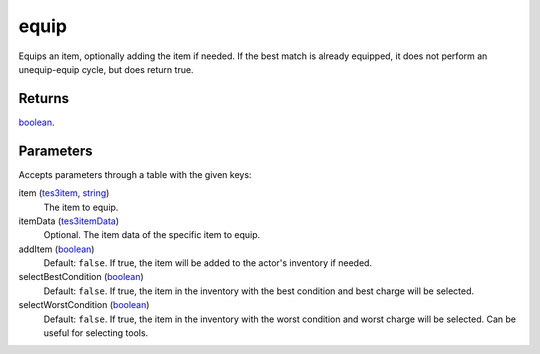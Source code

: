equip
====================================================================================================

Equips an item, optionally adding the item if needed. If the best match is already equipped, it does not perform an unequip-equip cycle, but does return true.

Returns
----------------------------------------------------------------------------------------------------

`boolean`_.

Parameters
----------------------------------------------------------------------------------------------------

Accepts parameters through a table with the given keys:

item (`tes3item`_, `string`_)
    The item to equip.

itemData (`tes3itemData`_)
    Optional. The item data of the specific item to equip.

addItem (`boolean`_)
    Default: ``false``. If true, the item will be added to the actor's inventory if needed.

selectBestCondition (`boolean`_)
    Default: ``false``. If true, the item in the inventory with the best condition and best charge will be selected.

selectWorstCondition (`boolean`_)
    Default: ``false``. If true, the item in the inventory with the worst condition and worst charge will be selected. Can be useful for selecting tools.

.. _`boolean`: ../../../lua/type/boolean.html
.. _`string`: ../../../lua/type/string.html
.. _`tes3item`: ../../../lua/type/tes3item.html
.. _`tes3itemData`: ../../../lua/type/tes3itemData.html

